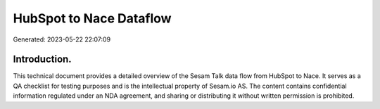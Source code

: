 ========================
HubSpot to Nace Dataflow
========================

Generated: 2023-05-22 22:07:09

Introduction.
------------

This technical document provides a detailed overview of the Sesam Talk data flow from HubSpot to Nace. It serves as a QA checklist for testing purposes and is the intellectual property of Sesam.io AS. The content contains confidential information regulated under an NDA agreement, and sharing or distributing it without written permission is prohibited.
